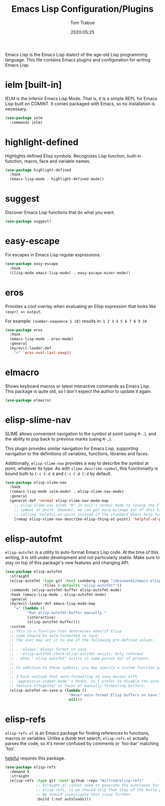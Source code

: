 #+TITLE:  Emacs Lisp Configuration/Plugins
#+AUTHOR: Tom Trabue
#+EMAIL:  tom.trabue@gmail.com
#+DATE:   2020:05:25
#+STARTUP: fold

Emacs Lisp is the Emacs Lisp dialect of the age-old Lisp programming language.
This file contains Emacs plugins and configuration for writing Emacs Lisp.

* ielm [built-in]
IELM is the Inferior Emacs Lisp Mode. That is, it is a simple REPL for Emacs
Lisp built on COMINT. It comes packaged with Emacs, so no installation is
necessary.

#+begin_src emacs-lisp
  (use-package ielm
    :commands ielm)
#+end_src

* highlight-defined
Highlights defined Elisp symbols. Recognizes Lisp function, built-in
function, macro, face and variable names.

#+begin_src emacs-lisp
  (use-package highlight-defined
    :hook
    (emacs-lisp-mode . highlight-defined-mode))
#+end_src

* suggest
Discover Emacs Lisp functions that do what you want.

#+begin_src emacs-lisp
  (use-package suggest)
#+end_src

* easy-escape
Fix escapes in Emacs Lisp regular expressions.

#+begin_src emacs-lisp
  (use-package easy-escape
    :hook
    ((lisp-mode emacs-lisp-mode) . easy-escape-minor-mode))
#+end_src

* eros
Provides a cool overlay when evaluating an Elisp expression that looks like
=(expr) => output=.

For example: =(number-sequence 1 10)= results in: =1 2 3 4 5 6 7 8 9 10=

#+begin_src emacs-lisp
  (use-package eros
    :hook
    (emacs-lisp-mode . eros-mode)
    :general
    (my/evil-leader-def
      "<" 'eros-eval-last-sexp))
#+end_src

* elmacro
Shows keyboard macros or latest interactive commands as Emacs Lisp.  This
package is quite old, so I don't expect the author to update it again.

#+begin_src emacs-lisp
  (use-package elmacro)
#+end_src

* elisp-slime-nav
SLIME allows convenient navigation to the symbol at point (using =M-.=), and the
ability to pop back to previous marks (using =M-,=).

This plugin provides similar navigation for Emacs Lisp, supporting navigation to
the definitions of variables, functions, libraries and faces.

Additionally, =elisp-slime-nav= provides a way to describe the symbol at point,
whatever its type. As with =slime-describe-symbol=, this functionality is bound
both to =C-c C-d d= and =C-c C-d C-d= by default.

#+begin_src emacs-lisp
  (use-package elisp-slime-nav
    :hook
    ((emacs-lisp-mode ielm-mode) . elisp-slime-nav-mode)
    :general
    (general-def 'normal elisp-slime-nav-mode-map
      ;; elisp-slime-nav binds "K" in evil's normal mode to lookup the Elisp
      ;; symbol at point. However, we can get more mileage out of this binding by
      ;; calling 'helpful-at-point instead of the standard Emacs help function .
      [remap elisp-slime-nav-describe-elisp-thing-at-point] 'helpful-at-point))
#+end_src

* elisp-autofmt
=elisp-autofmt= is a utility to auto-format Emacs Lisp code. At the time of this
writing, it is still under development and not particularly stable. Make sure to
stay on top of this package's new features and changing API.

#+begin_src emacs-lisp
  (use-package elisp-autofmt
    :straight
    (elisp-autofmt :type git :host codeberg :repo "ideasman42/emacs-elisp-autofmt"
                   :files (:defaults "elisp-autofmt*"))
    :commands (elisp-autofmt-buffer elisp-autofmt-mode)
    :hook (emacs-lisp-mode . elisp-autofmt-mode)
    :general
    (my/evil-leader-def emacs-lisp-mode-map
      "=" (lambda ()
            "Run elisp-autofmt-buffer manually."
            (interactive)
            (elisp-autofmt-buffer)))
    :custom
    ;; This is a function that determines when/if Elisp
    ;; code should be auto-formatted on save.
    ;; The user may set it to one of the following pre-defined values:
    ;;
    ;; - 'always: Always format on save.
    ;; - 'elisp-autofmt-check-elisp-autofmt-exists: Only reformat
    ;;   when ".elisp-autofmt" exists in some parent dir of project.
    ;;
    ;; In addition to these symbols, you may specify a custom function yourself.
    ;;
    ;; I have noticed that auto-formatting on save messes with
    ;; `aggressive-indent-mode''s hooks, so I prefer to disable the auto-format
    ;; feature altogether in favor of manually formatting buffers.
    (elisp-autofmt-on-save-p (lambda ()
                               "Never auto-format Elisp buffers on save."
                               nil)))
#+end_src

* elisp-refs
=elisp-refs.el= is an Emacs package for finding references to functions, macros
or variables. Unlike a dumb text search, =elisp-refs.el= actually parses the
code, so it's never confused by comments or `foo-bar' matching `foo'.

[[file:~/.emacs.d/plugin-notebook/my-help.org::helpful][helpful]] requires this package.

#+begin_src emacs-lisp
  (use-package elisp-refs
    :demand t
    :straight
    (elisp-refs :type git :host github :repo "Wilfred/elisp-refs"
                ;; Straight.el cannot seem to generate the autoloads for
                ;; elisp-refs, so we should skip that step of the build process.
                ;; We should investigate this issue further.
                :build (:not autoloads)))
#+end_src
